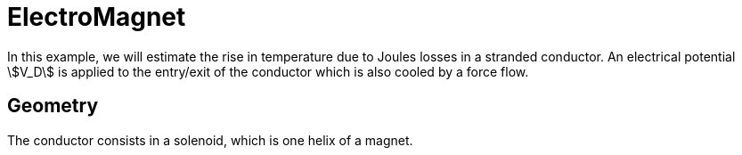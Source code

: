 = ElectroMagnet
:page-vtkjs: true

In this example, we will estimate the rise in temperature due to Joules losses in a stranded conductor. An electrical potential stem:[V_D] is applied to the entry/exit of the conductor which is also cooled by a force flow.

== Geometry

The conductor consists in a solenoid, which is one helix of a magnet.

.3D Model
++++

<div class="stretchy-wrapper-16_9">
<div id="vtkVisuSection1" style="margin: auto; width: 100%; height: 100%;      padding: 10px;"></div>
</div>
<script type="text/javascript">
feelppVtkJs.createSceneImporter( vtkVisuSection1, {
                                 fileURL: "https://girder.math.unistra.fr/api/v1/file/5afad5dbb0e9574027048010/download",
                                 objects: { "geometry":[ { scene:"HL-31_H1-geo"} ] }
                                 } );
</script>

++++

The mesh can be retrieve from girder with the following ID: 5af59e88b0e9574027047fc0 (see xref:contribute:girder:README.adoc[girder]).

== Input parameters

[options="header"]
|===
| Name | Description | Value | Unit |
| stem:[\sigma_0] | electric potential at reference temperature| 53e3 | stem:[S/mm] |
| stem:[V_D] | electrical potential | 9 | stem:[V] |
| stem:[\alpha] | temperature coefficient | 3.6e-3 | stem:[K^{-1}] |
| L | Lorentz number | 2.47e-8 | stem:[W\cdot\Omega\cdot K^{-2}] |
| stem:[T_0] | reference temperature | 290 | stem:[K] |
| h | transfer coefficient | 0.085 | stem:[W\cdot m^{-2}\cdot K^{-1}] |
| stem:[T_w] | water temperature | 290 | stem:[K] |
|===

// [source,json]
// ----
// include::{examplesdir}/electromagnet/HL-31_H1_nonlinear.json[lines=5..14]
// ----

=== Model & Toolbox

- This problem is fully described by a Thermo-Electric model, namely a poisson equation for the electrical potential stem:[V] and a standard heat equation for the temperature field stem:[T] with Joules losses as a source term.
Due to the dependence of the thermic and electric conductivities to the temperature, the problem is non linear. We can describe the conductivities with the following laws:
[stem]
++++
\begin{align*}
\sigma(T) &= \frac{\sigma_0}{1+\alpha(T-T_0)}\\
k(T) &= \sigma(T)*L*T
\end{align*}
++++
// [source,json]
// ----
// include::{examplesdir}/electromagnet/HL-31_H1_nonlinear.json[lines=19..20]
// ----

- **toolbox**:  thermoelectric

=== Materials

[options="header"]
|===
| Name | Description | Marker | Value | Unit |
| stem:[\sigma_0] | electric conductivity | Cu | 53e3 | stem:[S.m^{-1}] |
|===

=== Boundary conditions

The boundary conditions for the electrical probleme are introduced as simple Dirichlet boundary conditions for the electric potential on the entry/exit of the conductor. For the remaining faces, as no current is flowing througth these faces, we add Homogeneous Neumann conditions.

[options="header"]
|===
| Marker | Type | Value |
| V0 | Dirichlet | 0 |
| V1 | Dirichlet | stem:[V_D] |
| Rint, Rext, Interface, GR_1_Interface | Neumann | 0 |
|===

// [source,json]
// ----
// include::{examplesdir}/electromagnet/HL-31_H1_nonlinear.json[lines=52..65]
// ----

As for the heat equation, the forced water cooling is modeled by robin boundary condition with stem:[T_w] the temperature of the coolant and stem:[h] an heat exchange coefficient.

[options="header"]
|===
| Marker | Type | Value |
| Rint, Rext | Robin | stem:[h(T-T_w)] |
| V0, V1, Interface, GR_1_Interface | Neumann | 0 |
|===

// [source,json]
// ----
// include::{examplesdir}/electromagnet/HL-31_H1_nonlinear.json[lines=25..39]
// ----

== Outputs

The main fields of concern are the electric potential stem:[V], the temperature stem:[T] and the current density stem:[\mathbf{j}] or the electric field stem:[\mathbf{E}] presented in the following figure.

image:electromagnet/electromagnet.png[100%]

.3D Model
++++

<div class="stretchy-wrapper-16_9">
<div id="vtkVisuSection2" style="margin: auto; width: 100%; height: 100%;      padding: 10px;"></div>
</div>
<script type="text/javascript">
feelppVtkJs.createSceneImporter( vtkVisuSection2, {
                                 fileURL: "https://girder.math.unistra.fr/api/v1/file/5afad33ab0e957402704800d/download",
                                 objects: { "fields":[ { scene:"electric_potential" }, { scene:"temperature" }, { scene:"electric_field"} ] }
                                 } );
</script>

++++

To reproduce those results:
[source,shell]
----
mpirun -np 20 feelpp_toolbox_thermoelectric_3d --config-file HL-31_H1_nonlinear.cfg
----
